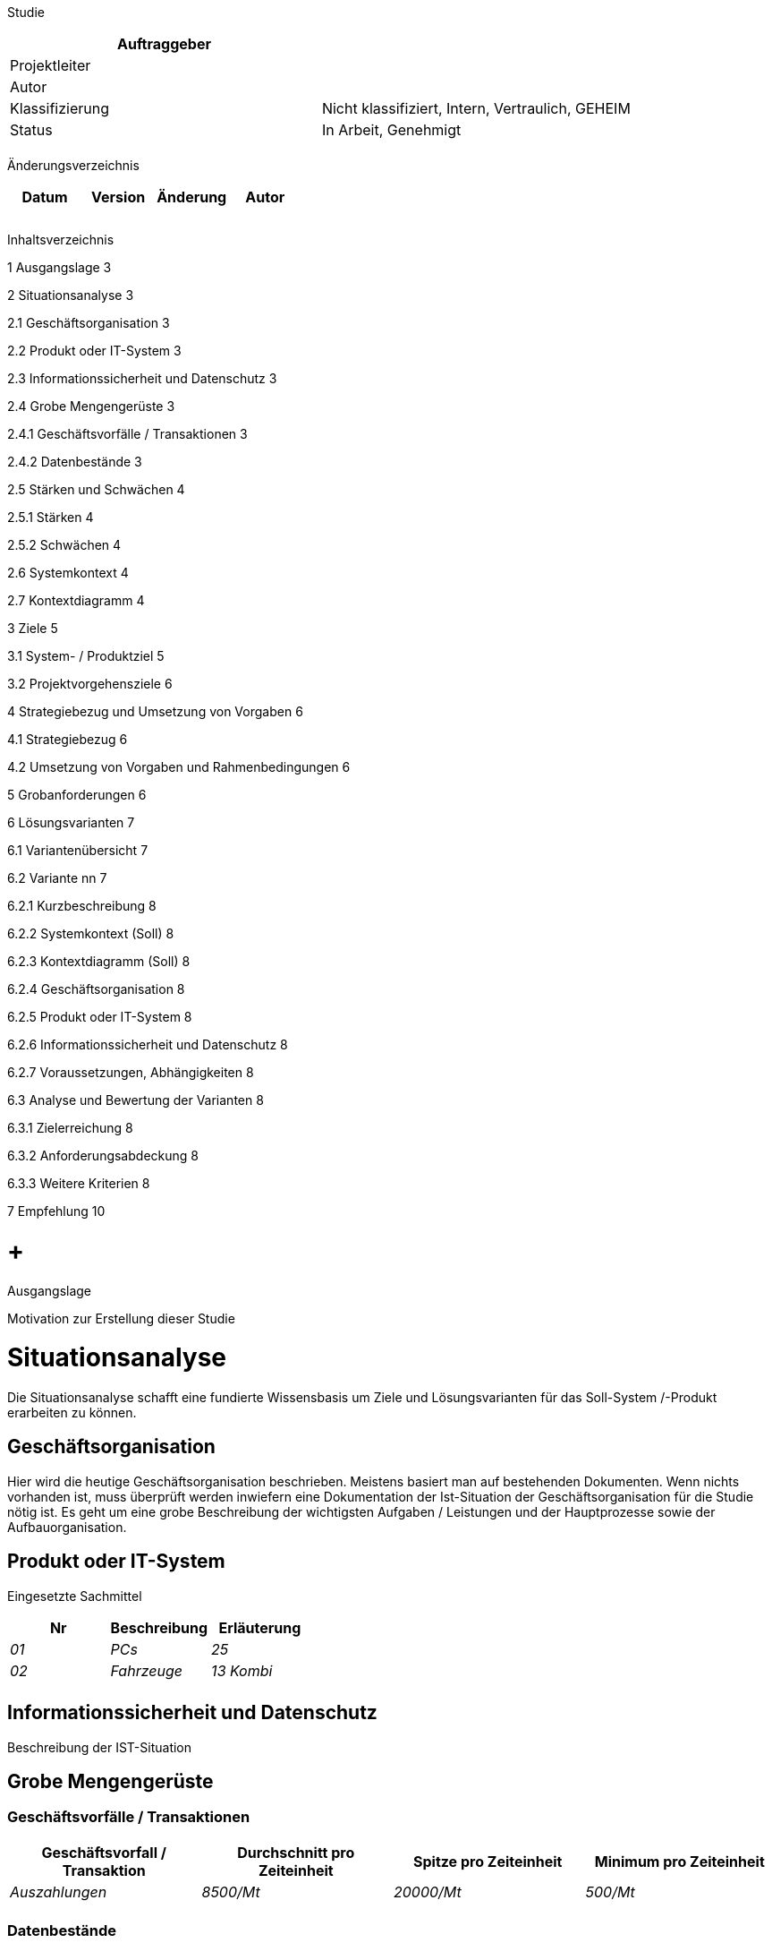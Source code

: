 Studie

[cols=",",options="header",]
|=================================================================
|Auftraggeber |
|Projektleiter |
|Autor |
|Klassifizierung |Nicht klassifiziert, Intern, Vertraulich, GEHEIM
|Status |In Arbeit, Genehmigt
| |
|=================================================================

Änderungsverzeichnis

[cols=",,,",options="header",]
|===============================
|Datum |Version |Änderung |Autor
| | | |
| | | |
| | | |
|===============================

Inhaltsverzeichnis

1 Ausgangslage 3

2 Situationsanalyse 3

2.1 Geschäftsorganisation 3

2.2 Produkt oder IT-System 3

2.3 Informationssicherheit und Datenschutz 3

2.4 Grobe Mengengerüste 3

2.4.1 Geschäftsvorfälle / Transaktionen 3

2.4.2 Datenbestände 3

2.5 Stärken und Schwächen 4

2.5.1 Stärken 4

2.5.2 Schwächen 4

2.6 Systemkontext 4

2.7 Kontextdiagramm 4

3 Ziele 5

3.1 System- / Produktziel 5

3.2 Projektvorgehensziele 6

4 Strategiebezug und Umsetzung von Vorgaben 6

4.1 Strategiebezug 6

4.2 Umsetzung von Vorgaben und Rahmenbedingungen 6

5 Grobanforderungen 6

6 Lösungsvarianten 7

6.1 Variantenübersicht 7

6.2 Variante nn 7

6.2.1 Kurzbeschreibung 8

6.2.2 Systemkontext (Soll) 8

6.2.3 Kontextdiagramm (Soll) 8

6.2.4 Geschäftsorganisation 8

6.2.5 Produkt oder IT-System 8

6.2.6 Informationssicherheit und Datenschutz 8

6.2.7 Voraussetzungen, Abhängigkeiten 8

6.3 Analyse und Bewertung der Varianten 8

6.3.1 Zielerreichung 8

6.3.2 Anforderungsabdeckung 8

6.3.3 Weitere Kriterien 8

7 Empfehlung 10

[[ausgangslage]]
=  +
Ausgangslage

Motivation zur Erstellung dieser Studie

[[situationsanalyse]]
= Situationsanalyse

Die Situationsanalyse schafft eine fundierte Wissensbasis um Ziele und Lösungsvarianten für das Soll-System /-Produkt erarbeiten zu können.

[[geschäftsorganisation]]
== Geschäftsorganisation

Hier wird die heutige Geschäftsorganisation beschrieben. Meistens basiert man auf bestehenden Dokumenten. Wenn nichts vorhanden ist, muss überprüft werden inwiefern eine Dokumentation der Ist-Situation der Geschäftsorganisation für die Studie nötig ist. Es geht um eine grobe Beschreibung der wichtigsten Aufgaben / Leistungen und der Hauptprozesse sowie der Aufbauorganisation.

[[produkt-oder-it-system]]
== Produkt oder IT-System

Eingesetzte Sachmittel

[cols=",,",options="header",]
|=============================
|Nr |Beschreibung |Erläuterung
|_01_ |_PCs_ |_25_
|_02_ |_Fahrzeuge_ |_13 Kombi_
| | |
|=============================

[[informationssicherheit-und-datenschutz]]
== Informationssicherheit und Datenschutz

Beschreibung der IST-Situation

[[grobe-mengengerüste]]
== Grobe Mengengerüste

[[geschäftsvorfälle-transaktionen]]
=== Geschäftsvorfälle / Transaktionen

[cols=",,,",options="header",]
|=============================================================================================================
|Geschäftsvorfall / Transaktion |Durchschnitt pro Zeiteinheit |Spitze pro Zeiteinheit |Minimum pro Zeiteinheit
|_Auszahlungen_ |_8500/Mt_ |_20000/Mt_ |_500/Mt_
| | | |
|=============================================================================================================

[[datenbestände]]
=== Datenbestände

[cols=",,,,",options="header",]
|================================================================================================
|Objekttyp |Bestand |Mutationen pro Zeiteinheit |Zugänge pro Zeiteinheit |Abgänge pro Zeiteinheit
|_Antragsteller_ |_20‘000_ |_1500/Mt_ |_750/Mt_ |_500/Mt_
| | | | |
|================================================================================================

[[stärken-und-schwächen]]
== Stärken und Schwächen

[[stärken]]
=== Stärken

[cols=",,",options="header",]
|===================================================================================
|Nr |Beschreibung |Ursache
|_01_ |_Praktisch fehlerfreie Auszahlungen_ |_Hohe Qualifikation der Mitarbeitenden_
| | |
|===================================================================================

[[schwächen]]
=== Schwächen

[cols=",,,",options="header",]
|==============================================================================================================
|Nr |Beschreibung |Ursache |Beseitigungschancen
|_01_ |_Ineffiziente Abwicklung des Geschäftsprozesses Pxxx_ |_Fehlende Funktionalität in IT-Anwendung_ |_Hoch_
| | | |
|==============================================================================================================

[[systemkontext]]
== Systemkontext

Mit der Darstellung / Beschreibung des Systemkontexts wird aufgezeigt, welche Aspekte für die Definition und für das Verständnis der Anforderungen des betrachteten Systems relevant sind.

[[kontextdiagramm]]
== Kontextdiagramm

Zeigt alle Akteure (Benutzer, Umsysteme), die mit dem Produkt/System interagieren und die Informations- und Materialflüsse

* ______________
tätigen wollen
______________

* erhalten wollen

Darstellung in Form eines Datenfluss- oder Use-Case-Diagrammes

[[ziele]]
= Ziele

[[system--produktziel]]
== System- / Produktziel

_Beispiele von Kategorien_

* _Finanzziele, Wirtschaftlichkeit_
* _Leistung, Effizienz, Durchlaufzeit_
* _Qualität, Fehlerreduktion_
* _Kundenzufriedenheit_
* _Sicherheit, Zuverlässigkeit_
* _Flexibilität_
* _Ausbaubarkeit_
* _Wartbarkeit_
* _Nachhaltigkeit_

[cols=",,,,,",options="header",]
|=====================================================================================================================================================================================================================
|Nr |Kategorie |Ziel |Messgrösse |Gewicht (M,S,K) |Zeitraum zur Erreichung
|_1_ |_Organisation_ |_Jede Abteilung kann seine Events selbständig organisieren, die Prozesse sind für das Amt einheitlich_ |_Von heute 2 Personen, können dies neu 5 Personen organisieren_ |_Muss_ |_Ab Einführung_
|_2_ |_Funktionalität_ |_Es sollen Events für externe Teilnehmer und für Abteilungsinterne organisiert werden können._ |_externe und interne Events können organisiert werden_ |_Soll_ |_Ab Einführung_
|_3_ |_Qualität_ |_Die Qualität der Eventorganisation erhöht sich._ |_Weniger Überbuchungen – neu keine_ |_Kann_ |_Ab Einführung_
|_4_ |_Wirtschaftlichkeit_ |_Der personelle Aufwand soll sich reduzieren_ |_Reduktion des Aufwandes um 2 Stunden pro Event_ |_Soll_ |_Ab Einführung_
|_5_ |_Nachhaltigkeit_ |_Für die Eventorganisation und -durchführung soll weniger Papier gebraucht werden_ |_Das gebrauchte Papier soll um 20% reduziert werden_ |_Muss_ |_Ab Einführung_
|=====================================================================================================================================================================================================================

[[projektvorgehensziele]]
== Projektvorgehensziele

_Beispiele von Kategorien_

* _Kosten (Budget)_
* _Termin_
* _Meilensteine_
* _Methodik_

[cols=",,,,,",options="header",]
|=================================================================================================================================================================
|Nr |Kategorie |Beschreibung |Messgrösse |Gewicht (%,M,S,K,Punkte) |Priorität
|_6_ |_Termin_ |_In einem halben Jahr steht ein Tool für die Eventorganisation produktiv zur Verfügung._ |_Events können über das Tool organisiert werden._ | |_2_
|=================================================================================================================================================================

[[strategiebezug-und-umsetzung-von-vorgaben]]
= Strategiebezug und Umsetzung von Vorgaben

[[strategiebezug]]
== Strategiebezug

Das Projekt unterstützt folgende Strategie der Stammorganisation:

YXYX

[[umsetzung-von-vorgaben-und-rahmenbedingungen]]
== Umsetzung von Vorgaben und Rahmenbedingungen

Das Projekt hält folgende Vorgaben und Rahmenbedingungen der Stammorganisation ein:

XYXY

[[grobanforderungen]]
= Grobanforderungen

[cols=",,,,,",options="header",]
|=========================================================================================================================================
|ID |Anforderung |Anf.-Art (G,F,Q,S,M, A,B) |Abnahmekriterium a|
Wichtigkeit

5-1

 a|
Dringlichkeit

5-1

|_nn_ |_Kursanmeldung erfassen_ |_F_ |_Erfolgreiche Tests gemäss Testfallspezifikation_ |_5_ |_5_
|_nn_ |_Anzeigen Bestätigung_ |_Q_ |_In einer realen Systemumgebung in 90% Tests innerhalb von 2 Sek._ |_3_ |_4_
|_nn_ |_Die Bestätigungen müssen tagfertig versendet werden_ |_G_ |_Nach dem Entscheid für eine Kursdurchführung innert 24 Std._ |_3_ |_3_
|_nn_ |_Daten verschlüsselt übermitteln_ |_S_ |_Erfolgreiche Tests gemäss Testfallspezifikation_ |_5_ |_4_
|_nn_ |_Die externen Zugriffe müssen geloggt werden_ |_S_ |_Erfolgreicher Nachweis nach Tests_ |_4_ |_4_
|=========================================================================================================================================

* Anf.-Art = Anforderungsart: G = Geschäftsorganisation, F = Funktional, Q = Qualität, S = Sicherheit, M= Migration, A= Architektur, B = Betrieb
* Wichtigkeit: 5 = muss zwingend umgesetzt werden; 4 = sehr wichtig, 3 = wichtig, 2 = weniger wichtig, 1 = könnte weggelassen werden
* Dringlichkeit: 5 = muss gemäss Termin zwingend umgesetzt sein, 4 = Termineinhaltung ist sehr wichtig, 2 = weniger wichtig, 1 = nicht wichtig

[[lösungsvarianten]]
= Lösungsvarianten

[[variantenübersicht]]
== Variantenübersicht

[cols=",",options="header",]
|====================================================================
|Variante |Bezeichnung
|_V1_ |_Optimierte Geschäftsorganisation mit zentralisiertem Betrieb_
|_V2_ |_Optimierte Geschäftsorganisation mit dezentralem Betrieb_
|_V3_ |
|_V4_ |
|_V5_ |
|====================================================================

_Methoden zur Generierung von Lösungsvarianten: Kreativitätstechniken (wie z.B. Brainstorming, Methode 6-3-5), Ursache-Wirkungs-Grafiken (-Matrizen), Morphologischer Kasten, Analogie-Methode, u.a._

[[variante-nn]]
== Variante nn

Pro Varianten werden folgende Punkte beschrieben.

[[kurzbeschreibung]]
=== Kurzbeschreibung

[[systemkontext-soll]]
=== Systemkontext (Soll)

[[kontextdiagramm-soll]]
=== Kontextdiagramm (Soll)

[[geschäftsorganisation-1]]
=== Geschäftsorganisation

• Prozesse

• Aufbauorganisation

[[produkt-oder-it-system-1]]
=== Produkt oder IT-System

Für ein IT-System müssen folgende Aspekte beschrieben sein: Grobe Systemarchitektur (Übersicht und Struktur des Systems), Schnittstellen und Abgrenzung

[[informationssicherheit-und-datenschutz-1]]
=== Informationssicherheit und Datenschutz

[[voraussetzungen-abhängigkeiten]]
=== Voraussetzungen, Abhängigkeiten

[[analyse-und-bewertung-der-varianten]]
== Analyse und Bewertung der Varianten

[[zielerreichung]]
=== Zielerreichung

[cols=",,,,,",options="header",]
|=====================================================================================================================================
|Nr |Beschreibung a|
Gewicht

(M,S,K)

 |V1 |V2 |V3
|_1_ |_Jede Abteilung kann seine Events selbständig organisieren, die Prozesse sind für das Amt einheitlich_ |_Muss_ |_Ja_ |_Ja_ |_Ja_
|_2_ |_Es sollen Events für externe Teilnehmer und für Abteilungsinterne organisiert werden können._ |_Soll_ |_Ja_ |_Ja_ |_Ja_
| | | | | |
|=====================================================================================================================================

[[anforderungsabdeckung]]
=== Anforderungsabdeckung

[cols=",,,,,",options="header",]
|==================================================================================
|ID |Anforderungsbeschreibung a|
Wichtigkeit

5-1

 |V1 |V2 |V3
|_nn_ |_Kursanmeldung erfassen_ |_5_ |_Ja_ |_Ja_ |_Ja_
|_nn_ |_Anzeigen Bestätigung_ |_3_ |_Ja_ |_Ja_ |_Ja_
|_nn_ |_Die Bestätigungen müssen tagfertig versendet werden_ |_3_ |_Ja_ |_Ja_ |_Ja_
|==================================================================================

[[weitere-kriterien]]
=== Weitere Kriterien

[cols=",,,",options="header",]
|===============================================================
|Beurteilungs-kriterien |V1 |V2 |V3
|Kosten | | |
a|
* _Projektkosten_

 a|
* _CHF 80‘000- bis 100‘000.-_

 a|
* _CHF 50‘000- bis 80‘000.-_

 a|
* _CHF 20‘000- bis 30‘000.-_

a|
* _Wiederkehrende Kosten_

 a|
* _CHF 20‘000.- bis 30‘000.-_

 a|
* _CHF 10‘000.- bis 20‘000.-_

 a|
* _CHF 30‘000 .- bis 40‘000.-_

a|
_Nutzen_

* _Quantifizierbarer Nutzen_
* _Nicht quantifi-zierbarer Nutzen_

 a|
* _Keine Einsparungen_
* _Weniger Fehler bei der Organisation_

 a|
* _Keine Einsparungen_
* _Weniger Fehler bei der Organisation_

 a|
* _Pro Event 0.5 Tage +
_
* _Weniger Fehler bei der Organisation_

|_Risiken_ a|
* _Keine Abhängigkeit von Hersteller_
* _Störungsbehebung braucht lange (wenige interne Stellen)_
* _Nach Windows resp. Office Update läuft das Tool nicht mehr_

 a|
* _Abhängigkeit vom Hersteller_
* _Bei SW-Update entstehen unerwartete Folgekosten_
* _Störungsbehebung braucht lange (wenige interne Stellen)_

 a|
* _Abhängigkeit vom Hersteller_

|_Nachhaltigkeit_ a|
* _Proprietäre Lösung_
* _Keine freie Verfügung über die Daten_
* _Nicht sozialverträglich produziert_
* _Umweltverträglich­keit nicht gegeben_

 a|
* _Proprietäre Lösung_
* _Wenige Entwicklungsmöglichkeiten_
* _Nur teilweise sozialverträglich produziert_
* _Nur teilweise umweltverträglich_

 a|
* _Urheberrecht an neuen Entwicklungen behalten_
* _Zugang zum Quellcode sicherstellen_
* _Das Recht um Dritte für die Weiterentwicklung zu beauftragen_
* _Sozialverträgliche Produktion_
* _Hohe Umweltverträglichkeit_

|_Rechtliche Grundlagen_ | | |
|Weitere | | |
|===============================================================

Mögliche Darstellung der Bewertung durch

• Nutzwertanalyse

• Kosten-Nutzen-Rechnung

• Kosten-Wirksamkeitsanalyse

• Argumentenbilanz (+/-; Vorteile, Nachteile), Wirtschaftlichkeits- und Investitionsrech­ nung

[[empfehlung]]
= Empfehlung

Es wird Variante Vn empfohlen.

[[section]]
=
